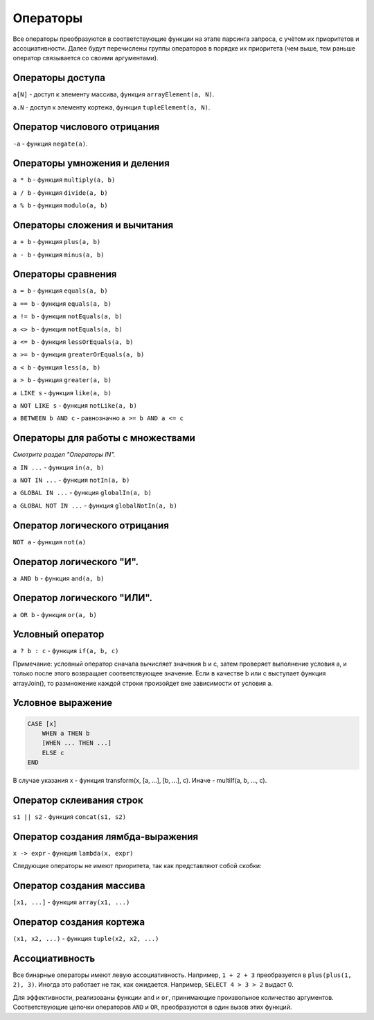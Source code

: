 Операторы
=========

Все операторы преобразуются в соответствующие функции на этапе парсинга запроса, с учётом их приоритетов и ассоциативности.
Далее будут перечислены группы операторов в порядке их приоритета (чем выше, тем раньше оператор связывается со своими аргументами).

Операторы доступа
-----------------

``a[N]`` - доступ к элементу массива, функция ``arrayElement(a, N)``.

``a.N`` - доступ к элементу кортежа, функция ``tupleElement(a, N)``.

Оператор числового отрицания
----------------------------

``-a`` - функция ``negate(a)``.

Операторы умножения и деления
-----------------------------

``a * b`` - функция ``multiply(a, b)``

``a / b`` - функция ``divide(a, b)``

``a % b`` - функция ``modulo(a, b)``

Операторы сложения и вычитания
------------------------------

``a + b`` - функция ``plus(a, b)``

``a - b`` - функция ``minus(a, b)``

Операторы сравнения
-------------------

``a = b`` - функция ``equals(a, b)``

``a == b`` - функция ``equals(a, b)``

``a != b`` - функция ``notEquals(a, b)``

``a <> b`` - функция ``notEquals(a, b)``

``a <= b`` - функция ``lessOrEquals(a, b)``

``a >= b`` - функция ``greaterOrEquals(a, b)``

``a < b`` - функция ``less(a, b)``

``a > b`` - функция ``greater(a, b)``

``a LIKE s`` - функция ``like(a, b)``

``a NOT LIKE s`` - функция ``notLike(a, b)``

``a BETWEEN b AND c`` - равнозначно ``a >= b AND a <= c``


Операторы для работы с множествами
----------------------------------

*Смотрите раздел "Операторы IN".*

``a IN ...`` - функция ``in(a, b)``

``a NOT IN ...`` - функция ``notIn(a, b)``

``a GLOBAL IN ...`` - функция ``globalIn(a, b)``

``a GLOBAL NOT IN ...`` - функция ``globalNotIn(a, b)``


Оператор логического отрицания
------------------------------

``NOT a`` - функция ``not(a)``


Оператор логического "И".
-------------------------

``a AND b`` - функция ``and(a, b)``


Оператор логического "ИЛИ".
---------------------------

``a OR b`` - функция ``or(a, b)``

Условный оператор
-----------------

``a ? b : c`` - функция ``if(a, b, c)``

Примечание: условный оператор сначала вычисляет значения b и c, затем проверяет выполнение условия a, и только после этого возвращает соответствующее значение. Если в качестве b или с выступает функция arrayJoin(), то размножение каждой строки произойдет вне зависимости от условия а. 

Условное выражение
------------------

.. code-block:: sql

  CASE [x]
      WHEN a THEN b
      [WHEN ... THEN ...]
      ELSE c
  END

В случае указания x - функция transform(x, [a, ...], [b, ...], c). Иначе - multiIf(a, b, ..., c).

Оператор склеивания строк
-------------------------

``s1 || s2`` - функция ``concat(s1, s2)``

Оператор создания лямбда-выражения
----------------------------------

``x -> expr`` - функция ``lambda(x, expr)``

Следующие операторы не имеют приоритета, так как представляют собой скобки:

Оператор создания массива
-------------------------

``[x1, ...]`` - функция ``array(x1, ...)``

Оператор создания кортежа
-------------------------
``(x1, x2, ...)`` - функция ``tuple(x2, x2, ...)``


Ассоциативность
---------------

Все бинарные операторы имеют левую ассоциативность. Например, ``1 + 2 + 3`` преобразуется в ``plus(plus(1, 2), 3)``.
Иногда это работает не так, как ожидается. Например, ``SELECT 4 > 3 > 2`` выдаст 0.

Для эффективности, реализованы функции ``and`` и ``or``, принимающие произвольное количество аргументов. Соответствующие цепочки операторов ``AND`` и ``OR``, преобразуются в один вызов этих функций.
